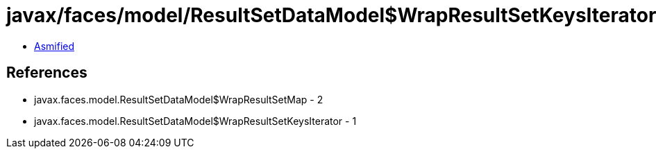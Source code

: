 = javax/faces/model/ResultSetDataModel$WrapResultSetKeysIterator.class

 - link:ResultSetDataModel$WrapResultSetKeysIterator-asmified.java[Asmified]

== References

 - javax.faces.model.ResultSetDataModel$WrapResultSetMap - 2
 - javax.faces.model.ResultSetDataModel$WrapResultSetKeysIterator - 1
